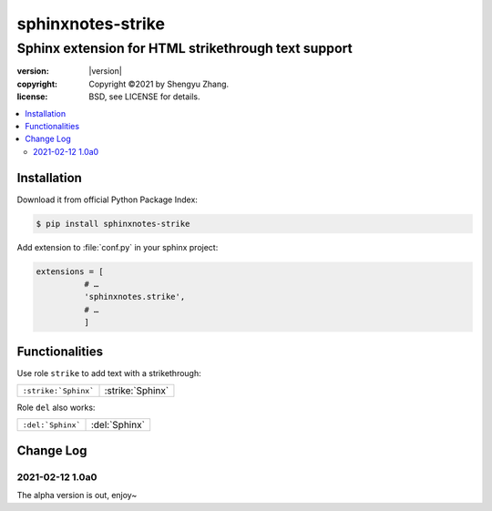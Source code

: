 ==================
sphinxnotes-strike
==================

----------------------------------------------------
Sphinx extension for HTML strikethrough text support
----------------------------------------------------

.. image:: https://img.shields.io/github/stars/sphinx-notes/strike.svg?style=social&label=Star&maxAge=2592000
   :target: https://github.com/sphinx-notes/strike

:version: |version|
:copyright: Copyright ©2021 by Shengyu Zhang.
:license: BSD, see LICENSE for details.

.. contents::
   :local:
   :backlinks: none

Installation
============

Download it from official Python Package Index:

.. code-block:: console

   $ pip install sphinxnotes-strike

Add extension to :file:`conf.py` in your sphinx project:

.. code-block:: python

    extensions = [
              # …
              'sphinxnotes.strike',
              # …
              ]

Functionalities
===============

Use role ``strike`` to add text with a strikethrough:

==================== ================
``:strike:`Sphinx``` :strike:`Sphinx`
==================== ================

Role ``del`` also works:

================= =============
``:del:`Sphinx``` :del:`Sphinx`
================= =============

Change Log
==========

2021-02-12 1.0a0
----------------

.. sectionauthor:: Shengyu Zhang

The alpha version is out, enjoy~
